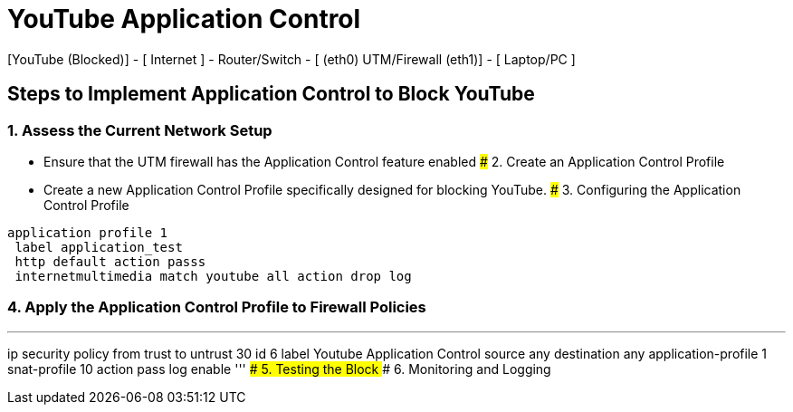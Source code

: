 # YouTube Application Control
[YouTube (Blocked)] - [ Internet ] - Router/Switch - [ (eth0) UTM/Firewall (eth1)] - [ Laptop/PC ]

## Steps to Implement Application Control to Block YouTube
### 1. Assess the Current Network Setup
   - Ensure that the UTM firewall has the Application Control feature enabled
### 2. Create an Application Control Profile
   - Create a new Application Control Profile specifically designed for blocking YouTube.
### 3. Configuring the Application Control Profile
```
application profile 1
 label application_test
 http default action passs
 internetmultimedia match youtube all action drop log
```
### 4. Apply the Application Control Profile to Firewall Policies
'''
ip security policy from trust to untrust 30 id 6
 label Youtube Application Control
 source any
 destination any
 application-profile 1
 snat-profile 10
 action pass log
 enable
'''
### 5. Testing the Block
### 6. Monitoring and Logging
